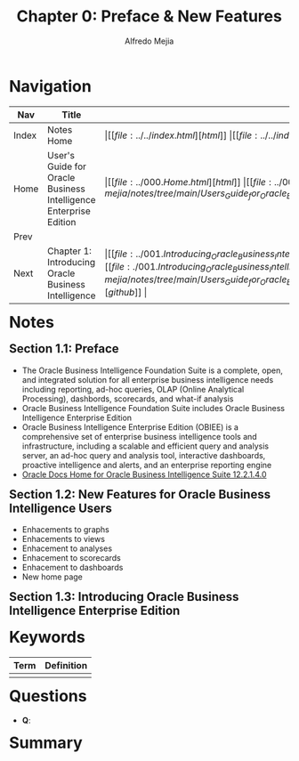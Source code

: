#+title: Chapter 0: Preface & New Features
#+author: Alfredo Mejia
#+options: num:nil html-postamble:nil
#+html_head: <link rel="stylesheet" type="text/css" href="../../resources/bulma/bulma.css" /> <style>body {margin: 5%} h1,h2,h3,h4,h5,h6 {margin-top: 3%}</style>

* Navigation
| Nav   | Title                                                            | Links                                   |
|-------+------------------------------------------------------------------+-----------------------------------------|
| Index | Notes Home                                                       | \vert [[file:../../index.html][html]] \vert [[file:../../index.org][org]] \vert [[https://github.com/alfredo-mejia/notes/tree/main][github]] \vert |
| Home  | User's Guide for Oracle Business Intelligence Enterprise Edition | \vert [[file:../000.Home.html][html]] \vert [[file:../000.Home.org][org]] \vert [[https://github.com/alfredo-mejia/notes/tree/main/Users_Guide_for_Oracle_Business_Intelligence_Enterprise_Edition][github]] \vert |
| Prev  |                                                                  |                                         |
| Next  | Chapter 1: Introducing Oracle Business Intelligence              | \vert [[file:../001.Introducing_Oracle_Business_Intelligence_Enterprise_Edition/001.000.Notes.html][html]] \vert [[file:./001.Introducing_Oracle_Business_Intelligence_Enterprise_Edition/001.000.Notes.org][org]] \vert [[https://github.com/alfredo-mejia/notes/tree/main/Users_Guide_for_Oracle_Business_Intelligence_Enterprise_Edition/001.Introducing_Oracle_Business_Intelligence_Enterprise_Edition][github]] \vert |

* Notes

** Section 1.1: Preface
   - The Oracle Business Intelligence Foundation Suite is a complete, open, and integrated solution for all enterprise business intelligence needs including reporting, ad-hoc queries, OLAP (Online Analytical Processing), dashbords, scorecards, and what-if analysis
   - Oracle Business Intelligence Foundation Suite includes Oracle Business Intelligence Enterprise Edition
   - Oracle Business Intelligence Enterprise Edition (OBIEE) is a comprehensive set of enterprise business intelligence tools and infrastructure, including a scalable and efficient query and analysis server, an ad-hoc query and analysis tool, interactive dashboards, proactive intelligence and alerts, and an enterprise reporting engine
   - [[https://docs.oracle.com/middleware/bi12214/bisuite/index.html][Oracle Docs Home for Oracle Business Intelligence Suite 12.2.1.4.0]]

** Section 1.2: New Features for Oracle Business Intelligence Users
   - Enhacements to graphs
   - Enhacements to views
   - Enhacement to analyses
   - Enhacement to scorecards
   - Enhacement to dashboards
   - New home page

** Section 1.3: Introducing Oracle Business Intelligence Enterprise Edition
   
   
* Keywords
| Term | Definition |
|------+------------|
|      |            |

* Questions
  - *Q*:

* Summary
